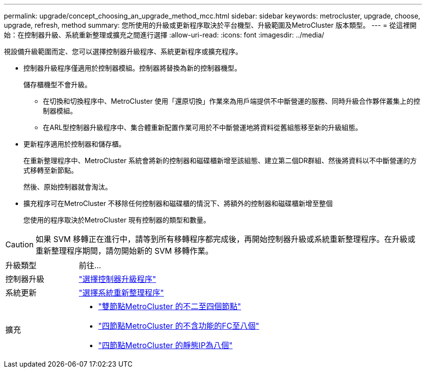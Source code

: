 ---
permalink: upgrade/concept_choosing_an_upgrade_method_mcc.html 
sidebar: sidebar 
keywords: metrocluster, upgrade, choose, upgrade, refresh, method 
summary: 您所使用的升級或更新程序取決於平台機型、升級範圍及MetroCluster 版本類型。 
---
= 從這裡開始：在控制器升級、系統重新整理或擴充之間進行選擇
:allow-uri-read: 
:icons: font
:imagesdir: ../media/


[role="lead"]
視設備升級範圍而定、您可以選擇控制器升級程序、系統更新程序或擴充程序。

* 控制器升級程序僅適用於控制器模組。控制器將替換為新的控制器機型。
+
儲存櫃機型不會升級。

+
** 在切換和切換程序中、MetroCluster 使用「還原切換」作業來為用戶端提供不中斷營運的服務、同時升級合作夥伴叢集上的控制器模組。
** 在ARL型控制器升級程序中、集合體重新配置作業可用於不中斷營運地將資料從舊組態移至新的升級組態。


* 更新程序適用於控制器和儲存櫃。
+
在重新整理程序中、MetroCluster 系統會將新的控制器和磁碟櫃新增至該組態、建立第二個DR群組、然後將資料以不中斷營運的方式移轉至新節點。

+
然後、原始控制器就會淘汰。

* 擴充程序可在MetroCluster 不移除任何控制器和磁碟櫃的情況下、將額外的控制器和磁碟櫃新增至整個
+
您使用的程序取決於MetroCluster 現有控制器的類型和數量。




CAUTION: 如果 SVM 移轉正在進行中，請等到所有移轉程序都完成後，再開始控制器升級或系統重新整理程序。在升級或重新整理程序期間，請勿開始新的 SVM 移轉作業。

[cols="2,5"]
|===


| 升級類型 | 前往... 


 a| 
控制器升級
 a| 
link:../upgrade/concept_choosing_controller_upgrade_mcc.html["選擇控制器升級程序"]



 a| 
系統更新
 a| 
link:../upgrade/concept_choosing_tech_refresh_mcc.html["選擇系統重新整理程序"]



 a| 
擴充
 a| 
* link:../upgrade/task_expand_a_two_node_mcc_fc_configuration_to_a_four_node_fc_configuration_supertask.html["雙節點MetroCluster 的不二至四個節點"]
* link:../upgrade/task_expand_a_four_node_mcc_fc_configuration_to_an_eight_node_configuration.html["四節點MetroCluster 的不含功能的FC至八個"]
* link:../upgrade/task_expand_a_four_node_mcc_ip_configuration.html["四節點MetroCluster 的靜態IP為八個"]


|===